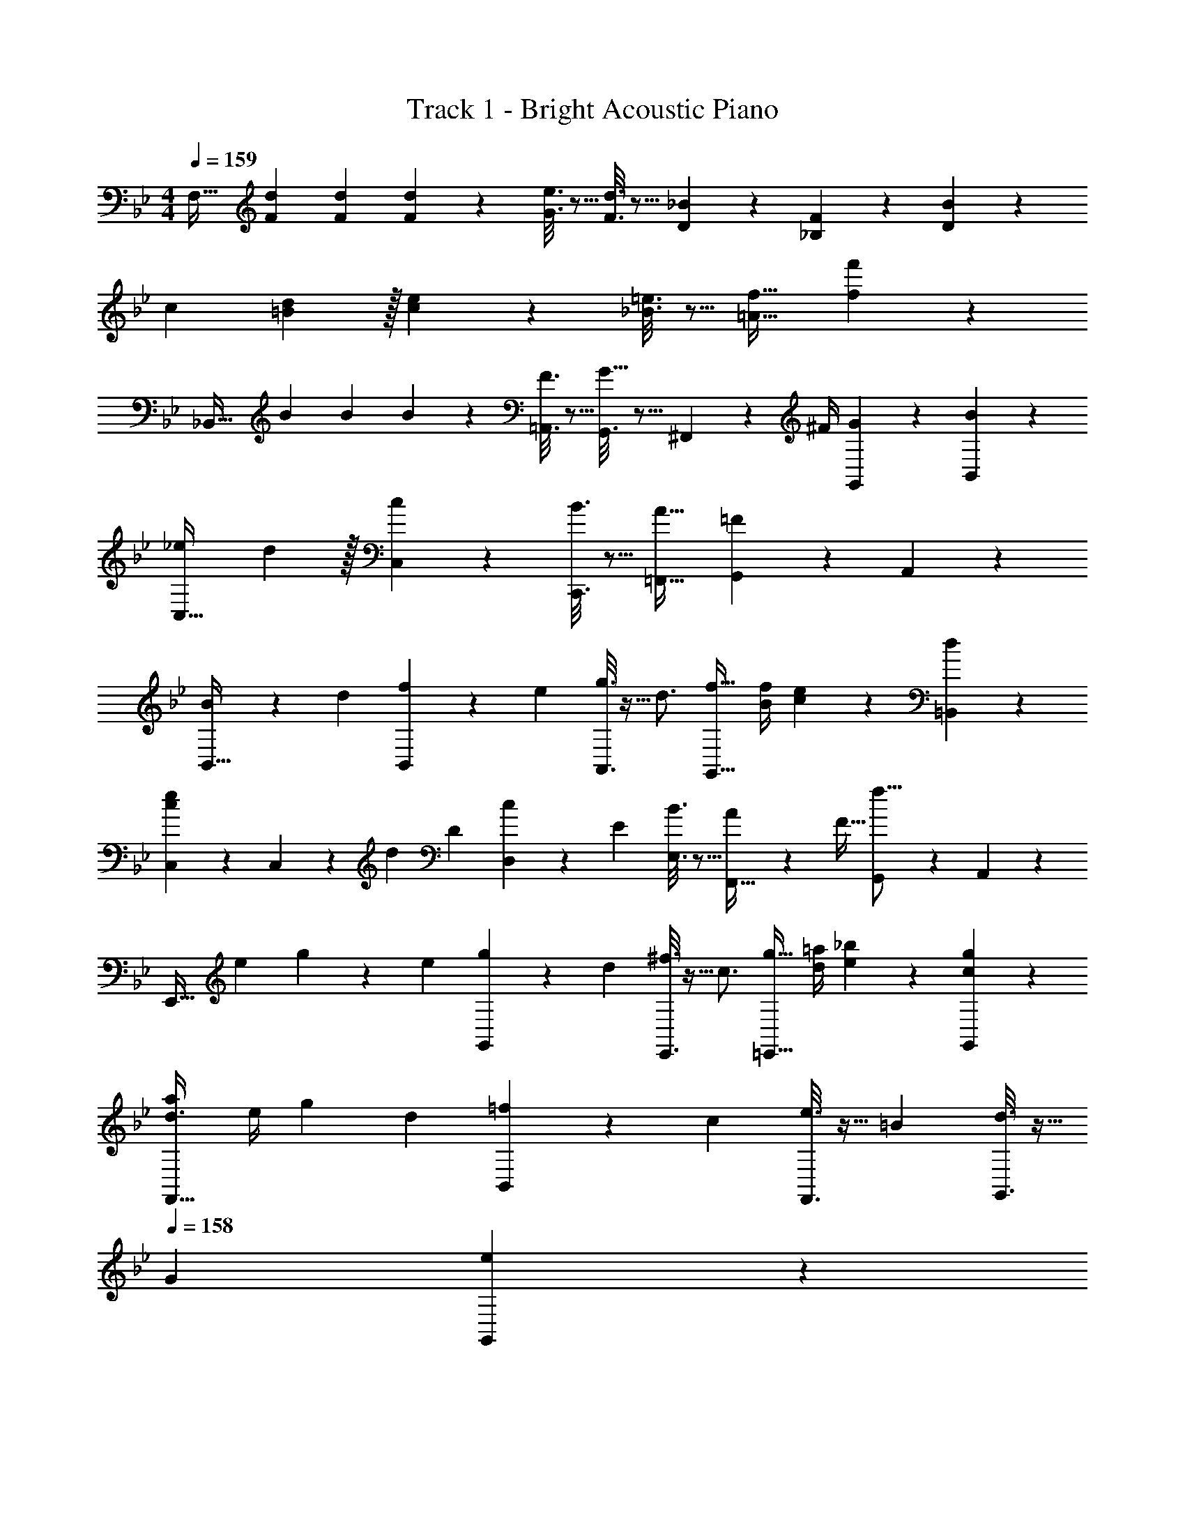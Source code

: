 X: 1
T: Track 1 - Bright Acoustic Piano
Z: ABC Generated by Starbound Composer v0.8.6
L: 1/4
M: 4/4
Q: 1/4=159
K: Bb
[z17/32F,33/32] [F71/288d71/288] [F73/288d73/288] [F55/288d55/288] z89/288 [G3/16e3/16] z5/16 [F3/16d3/16] z5/16 [D17/96_B17/96] z7/24 [_B,/5F/5] z3/10 [D/5B/5] z3/10 
c7/9 [=B2/9d73/288] z/32 [c55/288e55/288] z89/288 [_B3/16=e3/16] z5/16 [=A31/32f31/32] [f'5/28f/5] z23/28 
[z17/32_B,,49/32] B71/288 B73/288 B55/288 z89/288 [F3/16=A,,3/16] z5/16 [G,,3/16G23/32] z5/16 ^F,,17/96 z/24 ^F/4 [G/5G,,/5] z3/10 [B/5B,,/5] z3/10 
[_e7/9C,33/32] d2/9 z/32 [c55/288C,55/288] z89/288 [B3/16C,,3/16] z5/16 [A31/32=F,,31/32] [G,,/5=F] z3/10 A,,/5 z3/10 
[B3/7B,,33/32] z4/7 [z/32d/5] [f55/288B,,55/288] z5/18 [z/32e/5] [g3/16A,,3/16] z9/32 [z/32d3/4] [f23/32G,,47/32] [B/4f/4] [c/5e/5] z3/10 [d/5=B,,/5] z3/10 
[C,2/9e7/9c] z89/288 C,55/288 z/18 d2/9 [z/32D/5] [c55/288D,55/288] z5/18 [z/32E/5] [B3/16E,3/16] z5/16 [A27/160F,,31/32] z53/160 F15/32 [G,,/5f15/16] z3/10 A,,/5 z3/10 
[z/E,,33/32] [z/32e/5] g55/288 z5/18 [z/32e/5] [g55/288G,,55/288] z5/18 [z/32d/5] [^f3/16E,,3/16] z9/32 [z/32c3/4] [g23/32=E,,47/32] [d/4=a/4] [e/5_b/5] z3/10 [c/5g/5G,,/5] z3/10 
[d3/4a7/9F,,33/32] [z/36e/4] g2/9 [z/32d/5] [=f55/288B,,55/288] z5/18 [z/32c/5] [e3/16F,,3/16] z9/32 [z/32=B/5] [d3/16G,,3/16] z9/32 
Q: 1/4=158
[z/32G/5] [e17/96G,,17/96] z7/24 
Q: 1/4=157
[F/5f/5B,,/5] z3/10 
Q: 1/4=156
[G/5d/5G,,/5] z3/10 
Q: 1/4=159
[ce33/32C,,33/32] [z/32c/5] [e55/288G,,55/288] z5/18 [z/32B/5] [d3/16G,,,3/16] z9/32 [z/32c/4] [e7/32_E,,31/32] [z/36B/4] d2/9 [z/32C/4] c7/32 [D/4_B/4] [E/5_A/5_B,,/5] z3/10 [C/5=E/5_B,,,/5] z3/10 
[^F7/9^F,,7/9] [F2/9F,,2/9] z/32 [f55/288=F,,] z89/288 =F3/16 z5/16 [^F,,3/16^F121/224] z5/16 [=e17/96f17/96] z7/24 [ef=F,,] 
[z17/32B,,49/32] B71/288 B73/288 B55/288 z89/288 [=F3/16A,,3/16] z5/16 [G,,3/16G23/32] z5/16 ^F,,17/96 z/24 ^F/4 [G/5G,,/5] z3/10 [B/5B,,/5] z3/10 
[_e7/9C,33/32] d2/9 z/32 [c55/288C,55/288] z89/288 [B3/16C,,3/16] z5/16 [=A31/32=F,,31/32] [G,,/5=F] z3/10 A,,/5 z3/10 
[B3/7B,,33/32] z4/7 [z/32d/5] [f55/288B,,55/288] z5/18 [z/32e/5] [g3/16A,,3/16] z9/32 [z/32d3/4] [f23/32G,,47/32] [B/4f/4] [c/5e/5] z3/10 [d/5=B,,/5] z3/10 
[C,2/9e7/9c] z89/288 C,55/288 z/18 d2/9 [z/32D/5] [c55/288D,55/288] z5/18 [z/32_E/5] [B3/16E,3/16] z5/16 [A27/160F,,31/32] z53/160 F15/32 [G,,/5f15/16] z3/10 A,,/5 z3/10 
[z/E,,33/32] [z/32e/5] g55/288 z5/18 [z/32e/5] [g55/288G,,55/288] z5/18 [z/32d/5] [^f3/16E,,3/16] z9/32 [z/32c3/4] [g23/32=E,,47/32] [d/4a/4] [e/5b/5] z3/10 [c/5g/5G,,/5] z3/10 
[d3/4a7/9F,,33/32] [z/36e/4] g2/9 [z/32d/5] [=f55/288B,,55/288] z5/18 [z/32c/5] [e3/16F,,3/16] z9/32 [z/32=B/5] [d3/16G,,3/16] z9/32 
Q: 1/4=158
[z/32G/5] [e17/96G,,17/96] z7/24 
Q: 1/4=157
[F/5f/5B,,/5] z3/10 
Q: 1/4=156
[G/5d/5G,,/5] z3/10 
Q: 1/4=159
[ce33/32C,,33/32] [z/32c/5] [e55/288G,,55/288] z5/18 [z/32B/5] [d3/16G,,,3/16] z9/32 [z/32c/4] [e7/32_E,,31/32] [z/36B/4] d2/9 [z/32C/4] c7/32 [D/4_B/4] [E/5_A/5_B,,/5] z3/10 [C/5=E/5B,,,/5] z3/10 
[^F7/9^F,,7/9] [F2/9F,,2/9] z/32 [f55/288=F,,] z89/288 =F3/16 z5/16 [^F,,3/16^F121/224] z5/16 [=e17/96f17/96] z7/24 [ef=F,,] 
[B/4d9/28] f/4 [z/32B/4d9/28] [z7/32B,15/32D/] f/4 [B/4d9/28] f/4 [z/32B/4d9/28] [z7/32B,15/32D/] f/4 [B/4d9/28] f/4 [z/32B/4d9/28] [z7/32B,7/16D15/32] f/4 [B/4d9/28] f/4 [B/4d9/28B,15/32D/] f/4 
[B/4_e9/28] g/4 [z/32B/4e9/28] [z7/32B,15/32_E/] g/4 [B/4e9/28] g/4 [z/32B/4e9/28] [z7/32B,15/32E/] [z/4g9/28] [c/4f9/28] a/4 [z/32c/4f9/28] [z7/32=A,7/16E15/32] a/4 [c/4f9/28] a/4 [c/4f9/28A,15/32E/] [z/4a9/28] 
[z17/32=F33/32] [B,15/32D/] z/32 [z/f] [B,15/32D/] z/32 e15/32 z/32 [d7/16B,7/16D15/32] z/32 e15/32 z/32 [f15/32B,15/32D/] z9/16 
[B15/32B,15/32E/] z17/32 [G15/32B,15/32E/] z/32 [z/=A31/32] [A,7/16E15/32] z17/32 [A,15/32E/] z/32 [G/4B9/28] e/4 [z/32G/4B9/28] 
[z7/32B,15/32E/] e/4 [G/4B9/28] e/4 [z/32G/4B9/28] [z7/32B,15/32E/] e/4 [G/4c9/28] =e/4 [z/32G/4c9/28] [z7/32G,7/16C15/32] e/4 [G/4c9/28] e/4 [G/4c9/28G,15/32B,/] [z/4e9/28] [B/4d9/28] f/4 [z/32B/4d9/28] 
[z7/32B,15/32D/] f/4 [B/4d9/28] f/4 [z/32B/4d9/28] [z7/32B,15/32D/] [z/4f9/28] [=B/4d9/28] g/4 [z/32B/4d9/28] [z7/32=B,7/16D15/32] g/4 [B/4d9/28] g/4 [B/4d9/28B,15/32F/] [z/4g9/28] [G/4c9/28] _e/4 [z/32G/4c9/28] 
[z7/32C15/32E/] e/4 [G/4c9/28] e/4 [z/32G/4c9/28] [z7/32C15/32E/] e/4 [G/4c9/28] e/4 [z/32G/4c9/28] [z7/32C7/16E15/32] e/4 [G/4c9/28] e/4 [G/4c9/28F,15/32A,/] [z/4e9/28] A5/18 z/72 f23/96 
[A7/32A,15/32C/] z/36 f2/9 z/32 A55/288 z89/288 [_B3/16^f3/16_B,15/32^C/] z5/16 [A3/8=f3/8] z/8 [A,7/16=C15/32] z/32 f'2/5 z/10 [A,15/32C15/32] z/32 [z17/32B,,49/32] 
B71/288 B73/288 B55/288 z89/288 [F3/16A,,3/16] z5/16 [G,,3/16G23/32] z5/16 ^F,,17/96 z/24 ^F/4 [G/5G,,/5] z3/10 [B/5B,,/5] z3/10 [e7/9C,33/32] 
d2/9 z/32 [c55/288C,55/288] z89/288 [B3/16C,,3/16] z5/16 [A31/32=F,,31/32] [G,,/5=F] z3/10 A,,/5 z3/10 [B3/7B,,33/32] z4/7 
[z/32d/5] [f55/288B,,55/288] z5/18 [z/32e/5] [g3/16A,,3/16] z9/32 [z/32d3/4] [f23/32G,,47/32] [B/4f/4] [c/5e/5] z3/10 [d/5=B,,/5] z3/10 [C,2/9e7/9c] z89/288 C,55/288 z/18 d2/9 
[z/32D/5] [c55/288D,55/288] z5/18 [z/32E/5] [B3/16E,3/16] z5/16 [A27/160F,,31/32] z53/160 F15/32 [G,,/5f15/16] z3/10 A,,/5 z3/10 [z/E,,33/32] [z/32e/5] g55/288 z5/18 
[z/32e/5] [g55/288G,,55/288] z5/18 [z/32d/5] [^f3/16E,,3/16] z9/32 [z/32c3/4] [g23/32=E,,47/32] [d/4a/4] [e/5b/5] z3/10 [c/5g/5G,,/5] z3/10 [d3/4a7/9F,,33/32] [z/36e/4] g2/9 
[z/32d/5] [=f55/288B,,55/288] z5/18 [z/32c/5] [e3/16F,,3/16] z9/32 [z/32=B/5] [d3/16G,,3/16] z9/32 
Q: 1/4=158
[z/32G/5] [e17/96G,,17/96] z7/24 
Q: 1/4=157
[F/5f/5B,,/5] z3/10 
Q: 1/4=156
[G/5d/5G,,/5] z3/10 
Q: 1/4=159
[ce33/32C,,33/32] 
[z/32c/5] [e55/288G,,55/288] z5/18 [z/32B/5] [d3/16G,,,3/16] z9/32 [z/32c/4] [e7/32_E,,31/32] [z/36B/4] d2/9 [z/32C/4] c7/32 [D/4_B/4] [E/5_A/5_B,,/5] z3/10 [C/5=E/5B,,,/5] z3/10 [^F7/9^F,,7/9] [F2/9F,,2/9] z/32 
[f55/288=F,,] z89/288 =F3/16 z5/16 [^F,,3/16^F121/224] z5/16 [=e17/96f17/96] z7/24 [ef=F,,] [z17/32B,,49/32] B71/288 B73/288 
B55/288 z89/288 [=F3/16A,,3/16] z5/16 [G,,3/16G23/32] z5/16 ^F,,17/96 z/24 ^F/4 [G/5G,,/5] z3/10 [B/5B,,/5] z3/10 [_e7/9C,33/32] d2/9 z/32 
[c55/288C,55/288] z89/288 [B3/16C,,3/16] z5/16 [=A31/32=F,,31/32] [G,,/5=F] z3/10 A,,/5 z3/10 [B3/7B,,33/32] z4/7 [z/32d/5] 
[f55/288B,,55/288] z5/18 [z/32e/5] [g3/16A,,3/16] z9/32 [z/32d3/4] [f23/32G,,47/32] [B/4f/4] [c/5e/5] z3/10 [d/5=B,,/5] z3/10 [C,2/9e7/9c] z89/288 C,55/288 z/18 d2/9 [z/32D/5] 
[c55/288D,55/288] z5/18 [z/32_E/5] [B3/16E,3/16] z5/16 [A27/160F,,31/32] z53/160 F15/32 [G,,/5f15/16] z3/10 A,,/5 z3/10 [z/E,,33/32] [z/32e/5] g55/288 z5/18 [z/32e/5] 
[g55/288G,,55/288] z5/18 [z/32d/5] [^f3/16E,,3/16] z9/32 [z/32c3/4] [g23/32=E,,47/32] [d/4a/4] [e/5b/5] z3/10 [c/5g/5G,,/5] z3/10 [d3/4a7/9F,,33/32] [z/36e/4] g2/9 [z/32d/5] 
[=f55/288B,,55/288] z5/18 [z/32c/5] [e3/16F,,3/16] z9/32 [z/32=B/5] [d3/16G,,3/16] z9/32 
Q: 1/4=158
[z/32G/5] [e17/96G,,17/96] z7/24 
Q: 1/4=157
[F/5f/5B,,/5] z3/10 
Q: 1/4=156
[G/5d/5G,,/5] z3/10 
Q: 1/4=159
[ce33/32C,,33/32] [z/32c/5] 
[e55/288G,,55/288] z5/18 [z/32B/5] [d3/16G,,,3/16] z9/32 [z/32c/4] [e7/32_E,,31/32] [z/36B/4] d2/9 [z/32C/4] c7/32 [D/4_B/4] [E/5_A/5_B,,/5] z3/10 [C/5=E/5B,,,/5] z3/10 [^F7/9^F,,7/9] [F2/9F,,2/9] z/32 
[f55/288=F,,] z89/288 =F3/16 z5/16 [^F,,3/16^F121/224] z5/16 [=e17/96f17/96] z7/24 [ef=F,,] [B/4d9/28] f/4 [z/32B/4d9/28] [z7/32B,15/32D/] f/4 [B/4d9/28] 
f/4 [z/32B/4d9/28] [z7/32B,15/32D/] f/4 [B/4d9/28] f/4 [z/32B/4d9/28] [z7/32B,7/16D15/32] f/4 [B/4d9/28] f/4 [B/4d9/28B,15/32D/] f/4 [B/4_e9/28] g/4 [z/32B/4e9/28] [z7/32B,15/32_E/] g/4 [B/4e9/28] 
g/4 [z/32B/4e9/28] [z7/32B,15/32E/] [z/4g9/28] [c/4f9/28] a/4 [z/32c/4f9/28] [z7/32A,7/16E15/32] a/4 [c/4f9/28] a/4 [c/4f9/28A,15/32E/] [z/4a9/28] [z17/32=F33/32] [B,15/32D/] z/32 [z/f] 
[B,15/32D/] z/32 e15/32 z/32 [d7/16B,7/16D15/32] z/32 e15/32 z/32 [f15/32B,15/32D/] z9/16 [B15/32B,15/32E/] z17/32 
[G15/32B,15/32E/] z/32 [z/=A31/32] [A,7/16E15/32] z17/32 [A,15/32E/] z/32 [G/4B9/28] e/4 [z/32G/4B9/28] [z7/32B,15/32E/] e/4 [G/4B9/28] e/4 [z/32G/4B9/28] 
[z7/32B,15/32E/] e/4 [G/4c9/28] =e/4 [z/32G/4c9/28] [z7/32G,7/16C15/32] e/4 [G/4c9/28] e/4 [G/4c9/28G,15/32B,/] [z/4e9/28] [B/4d9/28] f/4 [z/32B/4d9/28] [z7/32B,15/32D/] f/4 [B/4d9/28] f/4 [z/32B/4d9/28] 
[z7/32B,15/32D/] [z/4f9/28] [=B/4d9/28] g/4 [z/32B/4d9/28] [z7/32=B,7/16D15/32] g/4 [B/4d9/28] g/4 [B/4d9/28B,15/32F/] [z/4g9/28] [G/4c9/28] _e/4 [z/32G/4c9/28] [z7/32C15/32E/] e/4 [G/4c9/28] e/4 [z/32G/4c9/28] 
[z7/32C15/32E/] e/4 [G/4c9/28] e/4 [z/32G/4c9/28] [z7/32C7/16E15/32] e/4 [G/4c9/28] e/4 [G/4c9/28F,15/32A,/] [z/4e9/28] A5/18 z/72 f23/96 [A7/32A,15/32C/] z/36 f2/9 z/32 A55/288 z89/288 
[_B3/16^f3/16_B,15/32^C/] z5/16 [A3/8=f3/8] z/8 [A,7/16=C15/32] z/32 f'2/5 z/10 [A,15/32C15/32] 
